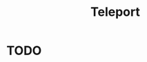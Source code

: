 :PROPERTIES:
:ID:       80cc476d-6e35-4947-9eee-70909e60c92b
:ROAM_REFS: https://github.com/gravitational/teleport
:END:
#+title: Teleport

* TODO 
